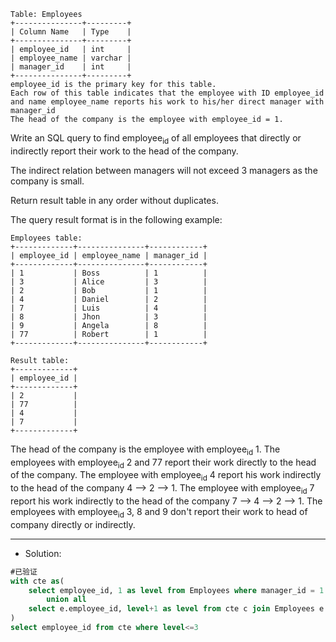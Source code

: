 
#+BEGIN_EXAMPLE
Table: Employees
+---------------+---------+
| Column Name   | Type    |
+---------------+---------+
| employee_id   | int     |
| employee_name | varchar |
| manager_id    | int     |
+---------------+---------+
employee_id is the primary key for this table.
Each row of this table indicates that the employee with ID employee_id and name employee_name reports his work to his/her direct manager with manager_id
The head of the company is the employee with employee_id = 1.
#+END_EXAMPLE 

Write an SQL query to find employee_id of all employees that directly or indirectly report their work to the head of the company.

The indirect relation between managers will not exceed 3 managers as the company is small.

Return result table in any order without duplicates.

The query result format is in the following example:
#+BEGIN_EXAMPLE
Employees table:
+-------------+---------------+------------+
| employee_id | employee_name | manager_id |
+-------------+---------------+------------+
| 1           | Boss          | 1          |
| 3           | Alice         | 3          |
| 2           | Bob           | 1          |
| 4           | Daniel        | 2          |
| 7           | Luis          | 4          |
| 8           | Jhon          | 3          |
| 9           | Angela        | 8          |
| 77          | Robert        | 1          |
+-------------+---------------+------------+

Result table:
+-------------+
| employee_id |
+-------------+
| 2           |
| 77          |
| 4           |
| 7           |
+-------------+
#+END_EXAMPLE
The head of the company is the employee with employee_id 1.
The employees with employee_id 2 and 77 report their work directly to the head of the company.
The employee with employee_id 4 report his work indirectly to the head of the company 4 --> 2 --> 1. 
The employee with employee_id 7 report his work indirectly to the head of the company 7 --> 4 --> 2 --> 1.
The employees with employee_id 3, 8 and 9 don't report their work to head of company directly or indirectly. 


---------------------------------------------------------------------
- Solution:

#+BEGIN_SRC sql
#已验证
with cte as(
    select employee_id, 1 as level from Employees where manager_id = 1 and employee_id != 1
        union all
    select e.employee_id, level+1 as level from cte c join Employees e on e.manager_id = c.employee_id
)
select employee_id from cte where level<=3
#+END_SRC
